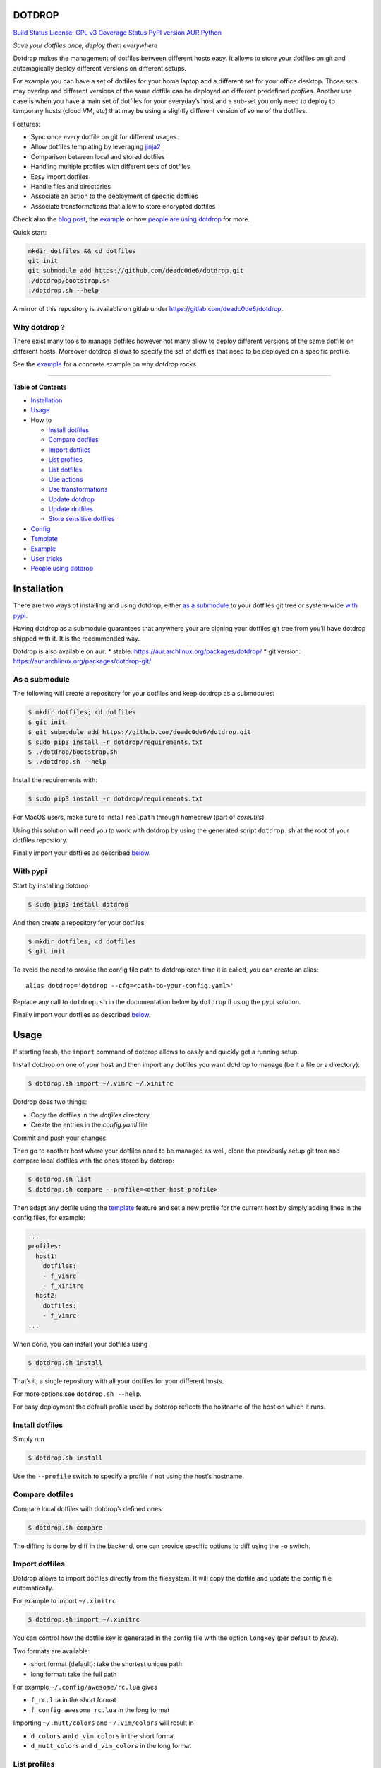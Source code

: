 DOTDROP
=======

`Build Status <https://travis-ci.org/deadc0de6/dotdrop>`__ `License: GPL
v3 <http://www.gnu.org/licenses/gpl-3.0>`__ `Coverage
Status <https://coveralls.io/github/deadc0de6/dotdrop?branch=master>`__
`PyPI version <https://badge.fury.io/py/dotdrop>`__
`AUR <https://aur.archlinux.org/packages/dotdrop>`__
`Python <https://pypi.python.org/pypi/dotdrop>`__

*Save your dotfiles once, deploy them everywhere*

Dotdrop makes the management of dotfiles between different hosts easy.
It allows to store your dotfiles on git and automagically deploy
different versions on different setups.

For example you can have a set of dotfiles for your home laptop and a
different set for your office desktop. Those sets may overlap and
different versions of the same dotfile can be deployed on different
predefined *profiles*. Another use case is when you have a main set of
dotfiles for your everyday’s host and a sub-set you only need to deploy
to temporary hosts (cloud VM, etc) that may be using a slightly
different version of some of the dotfiles.

Features:

-  Sync once every dotfile on git for different usages
-  Allow dotfiles templating by leveraging
   `jinja2 <http://jinja.pocoo.org/>`__
-  Comparison between local and stored dotfiles
-  Handling multiple profiles with different sets of dotfiles
-  Easy import dotfiles
-  Handle files and directories
-  Associate an action to the deployment of specific dotfiles
-  Associate transformations that allow to store encrypted dotfiles

Check also the `blog
post <https://deadc0de.re/articles/dotfiles.html>`__, the
`example <#example>`__ or how `people are using
dotdrop <#people-using-dotdrop>`__ for more.

Quick start:

.. code:: bash

   mkdir dotfiles && cd dotfiles
   git init
   git submodule add https://github.com/deadc0de6/dotdrop.git
   ./dotdrop/bootstrap.sh
   ./dotdrop.sh --help

A mirror of this repository is available on gitlab under
https://gitlab.com/deadc0de6/dotdrop.

Why dotdrop ?
-------------

There exist many tools to manage dotfiles however not many allow to
deploy different versions of the same dotfile on different hosts.
Moreover dotdrop allows to specify the set of dotfiles that need to be
deployed on a specific profile.

See the `example <#example>`__ for a concrete example on why dotdrop
rocks.

--------------

**Table of Contents**

-  `Installation <#installation>`__
-  `Usage <#usage>`__
-  How to

   -  `Install dotfiles <#install-dotfiles>`__
   -  `Compare dotfiles <#compare-dotfiles>`__
   -  `Import dotfiles <#import-dotfiles>`__
   -  `List profiles <#list-profiles>`__
   -  `List dotfiles <#list-dotfiles>`__
   -  `Use actions <#use-actions>`__
   -  `Use transformations <#use-transformations>`__
   -  `Update dotdrop <#update-dotdrop>`__
   -  `Update dotfiles <#update-dotfiles>`__
   -  `Store sensitive dotfiles <#store-sensitive-dotfiles>`__

-  `Config <#config>`__
-  `Template <#template>`__
-  `Example <#example>`__
-  `User tricks <#user-tricks>`__
-  `People using dotdrop <#people-using-dotdrop>`__

Installation
============

There are two ways of installing and using dotdrop, either `as a
submodule <#as-a-submodule>`__ to your dotfiles git tree or system-wide
`with pypi <#with-pypi>`__.

Having dotdrop as a submodule guarantees that anywhere your are cloning
your dotfiles git tree from you’ll have dotdrop shipped with it. It is
the recommended way.

Dotdrop is also available on aur: \* stable:
https://aur.archlinux.org/packages/dotdrop/ \* git version:
https://aur.archlinux.org/packages/dotdrop-git/

As a submodule
--------------

The following will create a repository for your dotfiles and keep
dotdrop as a submodules:

.. code:: bash

   $ mkdir dotfiles; cd dotfiles
   $ git init
   $ git submodule add https://github.com/deadc0de6/dotdrop.git
   $ sudo pip3 install -r dotdrop/requirements.txt
   $ ./dotdrop/bootstrap.sh
   $ ./dotdrop.sh --help

Install the requirements with:

.. code:: bash

   $ sudo pip3 install -r dotdrop/requirements.txt

For MacOS users, make sure to install ``realpath`` through homebrew
(part of *coreutils*).

Using this solution will need you to work with dotdrop by using the
generated script ``dotdrop.sh`` at the root of your dotfiles repository.

Finally import your dotfiles as described `below <#usage>`__.

With pypi
---------

Start by installing dotdrop

.. code:: bash

   $ sudo pip3 install dotdrop

And then create a repository for your dotfiles

.. code:: bash

   $ mkdir dotfiles; cd dotfiles
   $ git init

To avoid the need to provide the config file path to dotdrop each time
it is called, you can create an alias:

::

   alias dotdrop='dotdrop --cfg=<path-to-your-config.yaml>'

Replace any call to ``dotdrop.sh`` in the documentation below by
``dotdrop`` if using the pypi solution.

Finally import your dotfiles as described `below <#usage>`__.

Usage
=====

If starting fresh, the ``import`` command of dotdrop allows to easily
and quickly get a running setup.

Install dotdrop on one of your host and then import any dotfiles you
want dotdrop to manage (be it a file or a directory):

.. code:: bash

   $ dotdrop.sh import ~/.vimrc ~/.xinitrc

Dotdrop does two things:

-  Copy the dotfiles in the *dotfiles* directory
-  Create the entries in the *config.yaml* file

Commit and push your changes.

Then go to another host where your dotfiles need to be managed as well,
clone the previously setup git tree and compare local dotfiles with the
ones stored by dotdrop:

.. code:: bash

   $ dotdrop.sh list
   $ dotdrop.sh compare --profile=<other-host-profile>

Then adapt any dotfile using the `template <#template>`__ feature and
set a new profile for the current host by simply adding lines in the
config files, for example:

.. code:: yaml

   ...
   profiles:
     host1:
       dotfiles:
       - f_vimrc
       - f_xinitrc
     host2:
       dotfiles:
       - f_vimrc
   ...

When done, you can install your dotfiles using

.. code:: bash

   $ dotdrop.sh install

That’s it, a single repository with all your dotfiles for your different
hosts.

For more options see ``dotdrop.sh --help``.

For easy deployment the default profile used by dotdrop reflects the
hostname of the host on which it runs.

Install dotfiles
----------------

Simply run

.. code:: bash

   $ dotdrop.sh install

Use the ``--profile`` switch to specify a profile if not using the
host’s hostname.

Compare dotfiles
----------------

Compare local dotfiles with dotdrop’s defined ones:

.. code:: bash

   $ dotdrop.sh compare

The diffing is done by diff in the backend, one can provide specific
options to diff using the ``-o`` switch.

Import dotfiles
---------------

Dotdrop allows to import dotfiles directly from the filesystem. It will
copy the dotfile and update the config file automatically.

For example to import ``~/.xinitrc``

.. code:: bash

   $ dotdrop.sh import ~/.xinitrc

You can control how the dotfile key is generated in the config file with
the option ``longkey`` (per default to *false*).

Two formats are available:

-  short format (default): take the shortest unique path
-  long format: take the full path

For example ``~/.config/awesome/rc.lua`` gives

-  ``f_rc.lua`` in the short format
-  ``f_config_awesome_rc.lua`` in the long format

Importing ``~/.mutt/colors`` and ``~/.vim/colors`` will result in

-  ``d_colors`` and ``d_vim_colors`` in the short format
-  ``d_mutt_colors`` and ``d_vim_colors`` in the long format

List profiles
-------------

.. code:: bash

   $ dotdrop.sh list

Dotdrop allows to choose which profile to use with the *–profile* switch
if you use something else than the default (the hostname).

List dotfiles
-------------

The following command lists the different dotfiles configured for a
specific profile:

.. code:: bash

   $ dotdrop.sh listfiles --profile=<some-profile>

For example:

::

   Dotfile(s) for profile "some-profile":

   f_vimrc (file: "vimrc", link: False)
       -> ~/.vimrc
   f_dunstrc (file: "config/dunst/dunstrc", link: False)
       -> ~/.config/dunst/dunstrc

Use actions
-----------

It is sometimes useful to execute some kind of action when deploying a
dotfile. For example let’s consider
`Vundle <https://github.com/VundleVim/Vundle.vim>`__ is used to manage
vim’s plugins, the following action could be set to update and install
the plugins when ``vimrc`` is deployed:

.. code:: yaml

   actions:
     vundle: vim +VundleClean! +VundleInstall +VundleInstall! +qall
   config:
     backup: true
     create: true
     dotpath: dotfiles
   dotfiles:
     f_vimrc:
       dst: ~/.vimrc
       src: vimrc
       actions:
         - vundle
   profiles:
     home:
       dotfiles:
       - f_vimrc

Thus when ``f_vimrc`` is installed, the command
``vim +VundleClean! +VundleInstall +VundleInstall! +qall`` will be
executed.

Sometimes, you may even want to execute some action prior to deploying a
dotfile. Let’s take another example with
`vim-plug <https://github.com/junegunn/vim-plug>`__:

.. code:: yaml

   actions:
     pre:
       vim-plug-install: test -e ~/.vim/autoload/plug.vim || (mkdir -p ~/.vim/autoload; curl
         -fLo ~/.vim/autoload/plug.vim https://raw.githubusercontent.com/junegunn/vim-plug/master/plug.vim)
     vim-plug: vim +PlugInstall +qall
   config:
     backup: true
     create: true
     dotpath: dotfiles
   dotfiles:
     f_vimrc:
       dst: ~/.vimrc
       src: vimrc
       actions:
          - vim-plug-install
          - vim-plug
   profiles:
     home:
       dotfiles:
       - f_vimrc

This way, we make sure
`vim-plug <https://github.com/junegunn/vim-plug>`__ is installed prior
to deploying the ``~/.vimrc`` dotfile.

Note that ``pre`` actions are always executed even if the dotfile is not
installed.

You can also define ``post`` actions like this:

.. code:: yaml

   actions:
     post:
       some-action: echo "Hello, World!" >/tmp/log

If you don’t specify neither ``post`` nor ``pre``, the action will be
executed after the dotfile deployment (which is equivalent to ``post``).
Actions cannot obviously be named ``pre`` or ``post``.

Use transformations
-------------------

Transformation actions are used to transform a dotfile before it is
installed. They work like `actions <#use-actions>`__ but are executed
before the dotfile is installed to transform the source.

Transformation commands have two arguments:

-  **{0}** will be replaced with the dotfile to process
-  **{1}** will be replaced with a temporary file to store the result of
   the transformation

A typical use-case for transformations is when the dotfile needs to be
stored encrypted.

Here’s an example of part of a config file to use gpg encrypted
dotfiles:

.. code:: yaml

   dotfiles:
     f_secret:
       dst: ~/.secret
       src: secret
       trans:
         - gpg
   trans:
     gpg: gpg2 -q --for-your-eyes-only --no-tty -d {0} > {1}

The above config allows to store the dotfile ``~/.secret`` encrypted in
the *dotfiles* directory and uses gpg to decrypt it when install is run.

Here’s how to deploy the above solution:

-  import the clear dotfile (creates the correct entries in the config
   file)

.. code:: bash

   ./dotdrop.sh import ~/.secret

-  encrypt the original dotfile

.. code:: bash

   <some-gpg-command> ~/.secret

-  overwrite the dotfile with the encrypted version

.. code:: bash

   cp <encrypted-version-of-secret> dotfiles/secret

-  edit the config file and add the transformation to the dotfile
-  commit and push the changes

Note that transformations cannot be used if the dotfiles is to be linked
(``link: true``) and ``compare`` won’t work on dotfiles using
transformations.

Update dotdrop
--------------

If used as a submodule, update it with

.. code:: bash

   $ git submodule foreach git pull origin master
   $ git add dotdrop
   $ git commit -m 'update dotdrop'
   $ git push

Through pypi:

.. code:: bash

   $ sudo pip3 install dotdrop --upgrade

Update dotfiles
---------------

Dotfiles managed by dotdrop can be updated using the ``update`` command.
There are two cases:

-  the dotfile doesn’t use `templating <#template>`__: the new version
   of the dotfile is copied to the *dotfiles* directory and overwrites
   the old version. If git is used to version the dotfiles stored by
   dotdrop, the git command ``diff`` can be used to view the changes.
-  the dotfile uses `templating <#template>`__: the dotfile must be
   manually updated, the use of the dotdrop command ``compare`` can be
   helpful to identify the changes to apply to the template.

::

   $ dotdrop.sh update ~/.vimrc

Store sensitive dotfiles
------------------------

Two solutions exist, the first one using an unversioned file (see
`Environment variables <#environment-variables>`__) and the second using
transformations (see `Transformations <#use-transformations>`__).

Config
======

The config file (defaults to *config.yaml*) is a yaml file containing
the following entries:

-  **config** entry: contains settings for the deployment

   -  ``backup``: create a backup of the dotfile in case it differs from
      the one that will be installed by dotdrop (default *true*)
   -  ``create``: create directory hierarchy when installing dotfiles if
      it doesn’t exist (default *true*)
   -  ``dotpath``: path to the directory containing the dotfiles to be
      managed by dotdrop (absolute path or relative to the config file
      location)
   -  ``banner``: display the banner (default *true*)
   -  ``longkey``: use long keys for dotfiles when importing (default
      *false*)
   -  ``keepdot``: preserve leading dot when importing hidden file in
      the ``dotpath`` (default *false*)
   -  ``link_by_default``: when importing a dotfile set ``link`` to that
      value per default (default *false*)

-  **dotfiles** entry: a list of dotfiles

   -  When ``link`` is true, dotdrop will create a symlink instead of
      copying. Template generation (as in `template <#template>`__) is
      not supported when ``link`` is true (default *false*).
   -  ``actions`` contains a list of action keys that need to be defined
      in the **actions** entry below.
   -  ``trans`` contains a list of transformation keys that need to be
      defined in the **trans** entry below.

   ::

      <dotfile-key-name>:
        dst: <where-this-file-is-deployed>
        src: <filename-within-the-dotpath>
        # Optional
        link: <true|false>
        actions:
          - <action-key>
        trans:
          - <transformation-key>

-  **profiles** entry: a list of profiles with the different dotfiles
   that need to be managed

   -  ``dotfiles``: the dotfiles associated to this profile
   -  ``include``: include all dotfiles from another profile (optional)

::

     <some-name-usually-the-hostname>:
       dotfiles:
       - <some-dotfile-key-name-defined-above>
       - <some-other-dotfile-key-name>
       - ...
       # Optional
       include:
       - <some-other-profile>
       - ...

-  **actions** entry: a list of action

::

     <action-key>: <command-to-execute>

-  **trans** entry: a list of transformations

::

     <trans-key>: <command-to-execute>

All dotfiles for a profile
--------------------------

To use all defined dotfiles for a profile, simply use the keyword
``ALL``.

For example:

.. code:: yaml

   dotfiles:
     f_xinitrc:
       dst: ~/.xinitrc
       src: xinitrc
     f_vimrc:
       dst: ~/.vimrc
       src: vimrc
   profiles:
     host1:
       dotfiles:
       - ALL
     host2:
       dotfiles:
       - f_vimrc

Include dotfiles from another profile
-------------------------------------

If one profile is using the entire set of another profile, one can use
the ``include`` entry to avoid redundancy.

For example:

.. code:: yaml

   profiles:
     host1:
         dotfiles:
           - f_xinitrc
         include:
           - host2
     host2:
         dotfiles:
           - f_vimrc

Here profile *host1* contains all the dotfiles defined for *host2* plus
``f_xinitrc``.

Template
========

Dotdrop leverage the power of `jinja2 <http://jinja.pocoo.org/>`__ to
handle the templating of dotfiles. See `jinja2 template
doc <http://jinja.pocoo.org/docs/2.9/templates/>`__ or the `example
section <#example>`__ for more information on how to template your
dotfiles.

Note that dotdrop uses different delimiters than
`jinja2 <http://jinja.pocoo.org/>`__\ ’s defaults:

-  block start = ``{%@@``
-  block end = ``@@%}``
-  variable start = ``{{@@``
-  variable end = ``@@}}``
-  comment start = ``{#@@``
-  comment end = ``@@#}``

Available variables
-------------------

-  ``{{@@ profile @@}}`` contains the profile provided to dotdrop.
-  ``{{@@ env['MY_VAR'] @@}}`` contains environment variables (see
   `Environment variables <#environment-variables>`__)

Environment variables
---------------------

It’s possible to access environment variables inside the templates. This
feature can be used like this:

::

   {{@@ env['MY_VAR'] @@}}

This allows for storing host-specific properties and/or secrets in
environment variables.

You can have an ``.env`` file in the directory where your
``config.yaml`` lies:

::

   ## My variables for this host
   var1="some value"
   var2="some other value"

   ## Some secrets
   pass="verysecurepassword"

Of course, this file should not be tracked by git (put it in your
``.gitignore``).

Then you can invoke dotdrop with the help of an alias when using dotdrop
as a submodule:

::

   alias dotdrop='eval $(grep -v "^#" ~/dotfiles/.env) ~/dotfiles/dotdrop.sh'

When using dotdrop from pypi or aur, the absolute path to the binary
should be used in the alias to avoid recursion issues

::

   alias dotdrop='eval $(grep -v "^#" ~/dotfiles/.env) /usr/bin/dotdrop --cfg=~/dotfiles/config.yaml'

The above aliases load all the variables from ``~/dotfiles/.env`` (while
omitting lines starting with ``#``) before calling dotdrop.

Example
=======

Let’s consider two hosts:

-  **home**: home computer with hostname *home*
-  **office**: office computer with hostname *office*

The home computer is running `awesomeWM <https://awesomewm.org/>`__ and
the office computer `bspwm <https://github.com/baskerville/bspwm>`__.
The *.xinitrc* file will therefore be different while still sharing some
lines. Dotdrop allows to store only one single *.xinitrc* but to deploy
different versions depending on where it is run from.

The following file is the dotfile stored in dotdrop containing jinja2
directives for the deployment based on the profile used.

Dotfile ``<dotpath>/xinitrc``:

.. code:: bash

   #!/bin/bash

   # load Xresources
   userresources=$HOME/.Xresources
   if [ -f "$userresources" ]; then
         xrdb -merge "$userresources" &
   fi

   # launch the wm
   {%@@ if profile == "home" @@%}
   exec awesome
   {%@@ elif profile == "office" @@%}
   exec bspwm
   {%@@ endif @@%}

The *if branch* will define which part is deployed based on the hostname
of the host on which dotdrop is run from.

And here’s how the config file looks like with this setup. Of course any
combination of the dotfiles (different sets) can be done if more
dotfiles have to be deployed.

``config.yaml`` file:

.. code:: yaml

   config:
     backup: true
     create: true
     dotpath: dotfiles
   dotfiles:
     f_xinitrc:
       dst: ~/.xinitrc
       src: xinitrc
   profiles:
     home:
       dotfiles:
       - f_xinitrc
     office:
       dotfiles:
       - f_xinitrc

Installing the dotfiles (the ``--profile`` switch is not needed if the
hostname matches the *profile* entry in the config file):

.. code:: bash

   # on home computer
   $ dotdrop.sh install --profile=home

   # on office computer
   $ dotdrop.sh install --profile=office

Comparing the dotfiles:

.. code:: bash

   # on home computer
   $ dotdrop.sh compare

   # on office computer
   $ dotdrop.sh compare

User tricks
===========

See the `related wiki
page <https://github.com/deadc0de6/dotdrop/wiki/user-tricks>`__

People using dotdrop
====================

For more examples, see how people are using dotdrop:

-  https://github.com/open-dynaMIX/dotfiles
-  https://github.com/moyiz/dotfiles
-  https://github.com/japorized/dotfiles
-  https://gitlab.com/lyze237/dotfiles-public
-  https://github.com/whitelynx/dotfiles

Related projects
================

See `github does dotfiles <https://dotfiles.github.io/>`__

Contribution
============

If you are having trouble installing or using dotdrop, open an issue.

If you want to contribute, feel free to do a PR (please follow PEP8).

License
=======

This project is licensed under the terms of the GPLv3 license.


